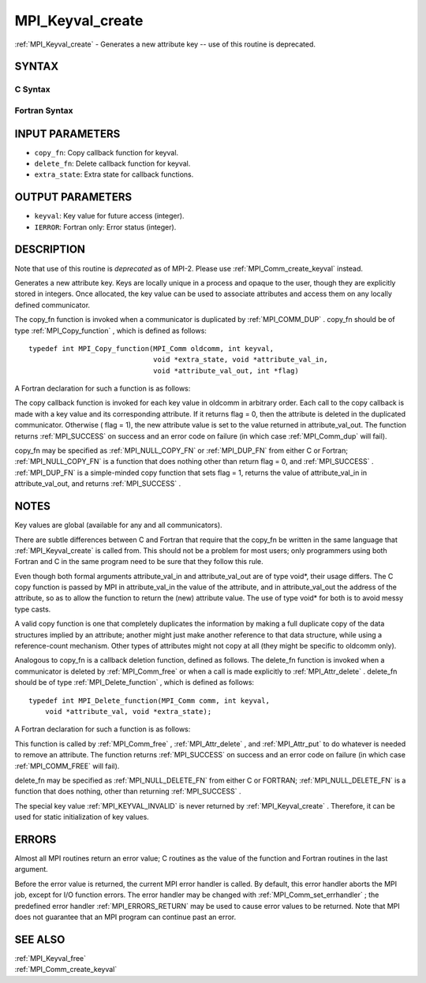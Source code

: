 .. _MPI_Keyval_create:

MPI_Keyval_create
~~~~~~~~~~~~~~~~~

:ref:`MPI_Keyval_create`  - Generates a new attribute key -- use of this
routine is deprecated.

SYNTAX
======

C Syntax
--------

.. code-block:: c
   :linenos:

   #include <mpi.h>
   int MPI_Keyval_create(MPI_Copy_function *copy_fn,
   	MPI_Delete_function *delete_fn, int *keyval, void *extra_state)

Fortran Syntax
--------------

.. code-block:: fortran
   :linenos:

   INCLUDE 'mpif.h'
   MPI_KEYVAL_CREATE(COPY_FN, DELETE_FN, KEYVAL, EXTRA_STATE, IERROR)
   	EXTERNAL	COPY_FN, DELETE_FN
   	INTEGER	KEYVAL, EXTRA_STATE, IERROR

INPUT PARAMETERS
================

* ``copy_fn``: Copy callback function for keyval. 

* ``delete_fn``: Delete callback function for keyval. 

* ``extra_state``: Extra state for callback functions. 

OUTPUT PARAMETERS
=================

* ``keyval``: Key value for future access (integer). 

* ``IERROR``: Fortran only: Error status (integer). 

DESCRIPTION
===========

Note that use of this routine is *deprecated* as of MPI-2. Please use
:ref:`MPI_Comm_create_keyval`  instead.

Generates a new attribute key. Keys are locally unique in a process and
opaque to the user, though they are explicitly stored in integers. Once
allocated, the key value can be used to associate attributes and access
them on any locally defined communicator.

The copy_fn function is invoked when a communicator is duplicated by
:ref:`MPI_COMM_DUP` . copy_fn should be of type :ref:`MPI_Copy_function` , which is
defined as follows:

::

     typedef int MPI_Copy_function(MPI_Comm oldcomm, int keyval,
                                   void *extra_state, void *attribute_val_in,
                                   void *attribute_val_out, int *flag)

A Fortran declaration for such a function is as follows:

.. code-block:: fortran
   :linenos:

     SUBROUTINE COPY_FUNCTION(OLDCOMM, KEYVAL, EXTRA_STATE, ATTRIBUTE_VAL_IN,
                 ATTRIBUTE_VAL_OUT, FLAG, IERR)
     INTEGER OLDCOMM, KEYVAL, EXTRA_STATE,
     ATTRIBUTE_VAL_IN, ATTRIBUTE_VAL_OUT, IERR
     LOGICAL FLAG

The copy callback function is invoked for each key value in oldcomm in
arbitrary order. Each call to the copy callback is made with a key value
and its corresponding attribute. If it returns flag = 0, then the
attribute is deleted in the duplicated communicator. Otherwise ( flag =
1), the new attribute value is set to the value returned in
attribute_val_out. The function returns :ref:`MPI_SUCCESS`  on success and an
error code on failure (in which case :ref:`MPI_Comm_dup`  will fail).

copy_fn may be specified as :ref:`MPI_NULL_COPY_FN`  or :ref:`MPI_DUP_FN`  from either C
or Fortran; :ref:`MPI_NULL_COPY_FN`  is a function that does nothing other than
return flag = 0, and :ref:`MPI_SUCCESS` . :ref:`MPI_DUP_FN`  is a simple-minded copy
function that sets flag = 1, returns the value of attribute_val_in in
attribute_val_out, and returns :ref:`MPI_SUCCESS` .

NOTES
=====

Key values are global (available for any and all communicators).

There are subtle differences between C and Fortran that require that the
copy_fn be written in the same language that :ref:`MPI_Keyval_create`  is called
from. This should not be a problem for most users; only programmers
using both Fortran and C in the same program need to be sure that they
follow this rule.

Even though both formal arguments attribute_val_in and attribute_val_out
are of type void*, their usage differs. The C copy function is passed by
MPI in attribute_val_in the value of the attribute, and in
attribute_val_out the address of the attribute, so as to allow the
function to return the (new) attribute value. The use of type void\* for
both is to avoid messy type casts.

A valid copy function is one that completely duplicates the information
by making a full duplicate copy of the data structures implied by an
attribute; another might just make another reference to that data
structure, while using a reference-count mechanism. Other types of
attributes might not copy at all (they might be specific to oldcomm
only).

Analogous to copy_fn is a callback deletion function, defined as
follows. The delete_fn function is invoked when a communicator is
deleted by :ref:`MPI_Comm_free`  or when a call is made explicitly to
:ref:`MPI_Attr_delete` . delete_fn should be of type :ref:`MPI_Delete_function` , which
is defined as follows:

::

     typedef int MPI_Delete_function(MPI_Comm comm, int keyval,
         void *attribute_val, void *extra_state);

A Fortran declaration for such a function is as follows:

.. code-block:: fortran
   :linenos:

     SUBROUTINE DELETE_FUNCTION(COMM, KEYVAL,ATTRIBUTE_VAL, EXTRA_STATE, IERR)
         INTEGER COMM, KEYVAL, ATTRIBUTE_VAL, EXTRA_STATE, IERR

This function is called by :ref:`MPI_Comm_free` , :ref:`MPI_Attr_delete` , and
:ref:`MPI_Attr_put`  to do whatever is needed to remove an attribute. The
function returns :ref:`MPI_SUCCESS`  on success and an error code on failure (in
which case :ref:`MPI_COMM_FREE`  will fail).

delete_fn may be specified as :ref:`MPI_NULL_DELETE_FN`  from either C or
FORTRAN; :ref:`MPI_NULL_DELETE_FN`  is a function that does nothing, other than
returning :ref:`MPI_SUCCESS` .

The special key value :ref:`MPI_KEYVAL_INVALID`  is never returned by
:ref:`MPI_Keyval_create` . Therefore, it can be used for static initialization
of key values.

ERRORS
======

Almost all MPI routines return an error value; C routines as the value
of the function and Fortran routines in the last argument.

Before the error value is returned, the current MPI error handler is
called. By default, this error handler aborts the MPI job, except for
I/O function errors. The error handler may be changed with
:ref:`MPI_Comm_set_errhandler` ; the predefined error handler :ref:`MPI_ERRORS_RETURN` 
may be used to cause error values to be returned. Note that MPI does not
guarantee that an MPI program can continue past an error.

SEE ALSO
========

| :ref:`MPI_Keyval_free` 
| :ref:`MPI_Comm_create_keyval` 

.. seealso:: :ref:`MPI_Comm_create_keyval` :ref:`MPI_Copy_function` :ref:`MPI_Comm_dup` :ref:`MPI_Comm_free` :ref:`MPI_Attr_delete` :ref:`MPI_Delete_function` :ref:`MPI_Attr_put` :ref:`MPI_Comm_set_errhandler` :ref:`MPI_Keyval_free`
